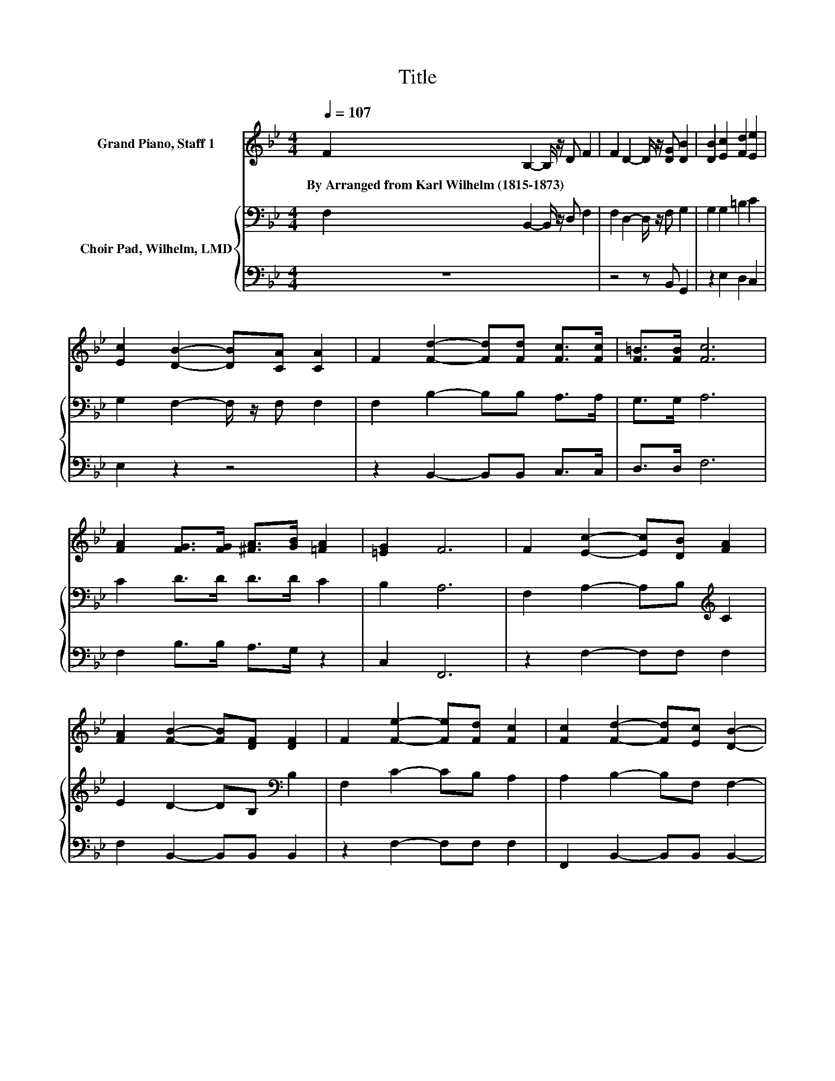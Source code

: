 X:1
T:Title
%%score ( 1 2 ) { 3 | 4 }
L:1/8
Q:1/4=107
M:4/4
K:Bb
V:1 treble nm="Grand Piano, Staff 1"
V:2 treble 
V:3 bass nm="Choir Pad, Wilhelm, LMD"
V:4 bass 
V:1
 F2 B,2- B,/ z/ D F2 | F2 D2- D/ z/ [DG] [DB]2 | [DB]2 [Ec]2 [Fd]2 [Ee]2 | %3
w: By~Arranged~from~Karl~Wilhelm~(1815\-1873) * * * *|||
 [Ec]2 [DB]2- [DB][CA] [CA]2 | F2 [Fd]2- [Fd][Fd] [Fc]>[Fc] | [F=B]>[FB] [Fc]6 | %6
w: |||
 [FA]2 [FG]>[FG] [^FA]>[GB] [=FA]2 | [=EG]2 F6 | F2 [Ec]2- [Ec][DB] [FA]2 | %9
w: |||
 [FA]2 [FB]2- [FB][DF] [DF]2 | F2 [Fe]2- [Fe][Fd] [Fc]2 | [Fc]2 [Fd]2- [Fd][Ec] [DB]2- | %12
w: |||
 [DB]2 [DF]4 [DF]2 | [D^F]2 [EG]2- [EG][=FA] [DB]2 | [DB]2 [DB]4 [Gc]2- | [Gc]2 [^Fd]6- | %16
w: ||||
 [Fd]2 B4 [AB]2 | [GB]2 B2- Bd f2 | [Ge]2 [Fd]4 [Ec]2- | [Ec]2 [DB]6- | [DB]2 z2 z4 |] %21
w: |||||
V:2
 x8 | x8 | x8 | x8 | x8 | x8 | x8 | x8 | x8 | x8 | x8 | x8 | x8 | x8 | x8 | x8 | x8 | z2 F6 | x8 | %19
 x8 | x8 |] %21
V:3
 F,2 B,,2- B,,/ z/ D, F,2 | F,2 D,2- D,/ z/ F, G,2 | G,2 G,2 =B,2 C2 | G,2 F,2- F,/ z/ F, F,2 | %4
 F,2 B,2- B,B, A,>A, | G,>G, A,6 | C2 D>D D>D C2 | B,2 A,6 | F,2 A,2- A,B,[K:treble] C2 | %9
 E2 D2- DB,[K:bass] B,2 | F,2 C2- CB, A,2 | A,2 B,2- B,F, F,2- | F,2 F,4 F,2 | ^F,2 G,2- G,A, B,2 | %14
 B,2 B,4 G,2- | G,2 A,6- | A,2 B,4 B,2 | B,2 B,6 | B,2 B,4 A,2- | A,2 B,6- | B,2 z2 z4 |] %21
V:4
 z8 | z4 z B,, G,,2 | z2 E,2 D,2 C,2 | E,2 z2 z4 | z2 B,,2- B,,B,, C,>C, | D,>D, F,6 | %6
 F,2 B,>B, A,>G, z2 | C,2 F,,6 | z2 F,2- F,F, F,2 | F,2 B,,2- B,,B,, B,,2 | z2 F,2- F,F, F,2 | %11
 F,,2 B,,2- B,,B,, B,,2- | B,,2 B,,4 B,,2 | B,,2 E,2- E,C, B,,2 | B,,2 G,4 E,2- | E,2 D,6- | %16
 D,2 G,4 F,2 | E,2 D,6 | E,2 F,4 F,,2- | F,,2 B,,6- | B,,2 z2 z4 |] %21

